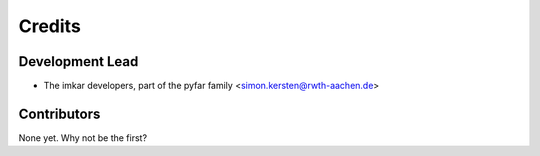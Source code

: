 =======
Credits
=======

Development Lead
----------------

* The imkar developers, part of the pyfar family <simon.kersten@rwth-aachen.de>

Contributors
------------

None yet. Why not be the first?
